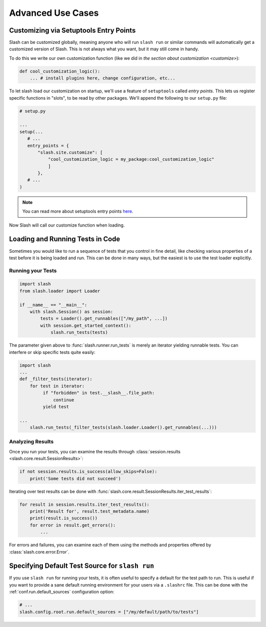 .. _advanced:

Advanced Use Cases
==================

Customizing via Setuptools Entry Points
---------------------------------------

Slash can be customized globally, meaning anyone who will run ``slash run`` or similar commands will automatically get a customized version of Slash. This is not always what you want, but it may still come in handy.

To do this we write our own customization function (like we did in `the section about customization <customize>`):

.. code-block:: python

 def cool_customization_logic():
     ... # install plugins here, change configuration, etc...


To let slash load our customization on startup, we'll use a feature of ``setuptools`` called *entry points*. This lets us register specific functions in "slots", to be read by other packages. We'll append the following to our ``setup.py`` file:

.. code-block:: python

 # setup.py
 
 ...
 setup(...
    # ...
    entry_points = {
        "slash.site.customize": [
            "cool_customization_logic = my_package:cool_customization_logic"
            ]
        },
    # ...
 )

.. note:: You can read more about setuptools entry points `here <http://stackoverflow.com/questions/774824/explain-python-entry-points>`_.

Now Slash will call our customize function when loading.


Loading and Running Tests in Code
---------------------------------

Sometimes you would like to run a sequence of tests that you control in fine detail, like checking various properties of a test before it is being loaded and run. This can be done in many ways, but the easiest is to use the test loader explicitly. 

Running your Tests
~~~~~~~~~~~~~~~~~~

.. code-block:: python

 import slash
 from slash.loader import Loader

 if __name__ == "__main__":
     with slash.Session() as session:
         tests = Loader().get_runnables(["/my_path", ...])
         with session.get_started_context():
             slash.run_tests(tests)

The parameter given above to :func:`slash.runner.run_tests` is merely an iterator yielding runnable tests. You can interfere or skip specific tests quite easily:

.. code-block:: python

 import slash
 ...
 def _filter_tests(iterator):
     for test in iterator:
          if "forbidden" in test.__slash__.file_path:
              continue
          yield test

 ...
     slash.run_tests(_filter_tests(slash.loader.Loader().get_runnables(...)))


Analyzing Results
~~~~~~~~~~~~~~~~~

Once you run your tests, you can examine the results through :class:`session.results <slash.core.result.SessionResults>`:

.. code-block:: python
       
  if not session.results.is_success(allow_skips=False):
      print('Some tests did not succeed')

Iterating over test results can be done with :func:`slash.core.result.SessionResults.iter_test_results`:

.. code-block:: python
       
  for result in session.results.iter_test_results():
      print('Result for', result.test_metadata.name)
      print(result.is_success())
      for error in result.get_errors():
          ...

For errors and failures, you can examine each of them using the methods and properties offered by :class:`slash.core.error.Error`.


.. seealso:: :ref:`Test Metadata <test_metadata>`

.. seealso:: :ref:`customizing`

Specifying Default Test Source for ``slash run``
------------------------------------------------

.. _default_test_source:


If you use ``slash run`` for running your tests, it is often useful to specify a default for the test path to run. This is useful if you want to provide a sane default running environment for your users via a ``.slashrc`` file. This can be done with the :ref:`conf.run.default_sources` configuration option:

.. code-block:: python

    # ...
    slash.config.root.run.default_sources = ["/my/default/path/to/tests"]


